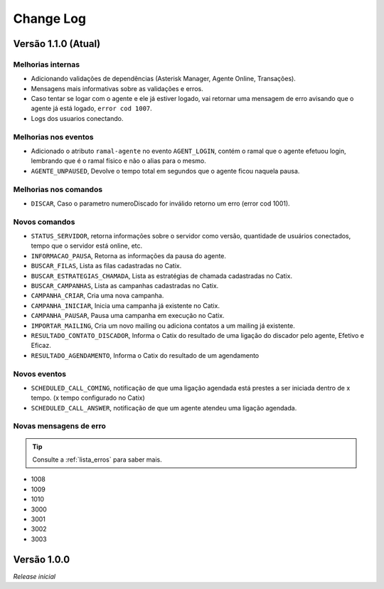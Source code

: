 Change Log
==========

Versão 1.1.0 (Atual)
------------------

Melhorias internas
^^^^^^^^^^^^^^^^^^

* Adicionando validações de dependências (Asterisk Manager, Agente Online, Transações).
* Mensagens mais informativas sobre as validações e erros.
* Caso tentar se logar com o agente e ele já estiver logado, vai retornar uma mensagem de erro avisando que o agente já está logado, ``error cod 1007``.
* Logs dos usuarios conectando.
  
Melhorias nos eventos
^^^^^^^^^^^^^^^^^^^^^

* Adicionado o atributo ``ramal-agente`` no evento ``AGENT_LOGIN``, contém o ramal que o agente efetuou login, lembrando que é o ramal físico e não o alias para o mesmo.
* ``AGENTE_UNPAUSED``, Devolve o tempo total em segundos que o agente ficou naquela pausa.

Melhorias nos comandos
^^^^^^^^^^^^^^^^^^^^^^

* ``DISCAR``, Caso o parametro numeroDiscado for inválido retorno um erro (error cod 1001).

Novos comandos
^^^^^^^^^^^^^^

* ``STATUS_SERVIDOR``, retorna informações sobre o servidor como versão, quantidade de usuários conectados, tempo que o servidor está online, etc.
* ``INFORMACAO_PAUSA``, Retorna as informações da pausa do agente.
* ``BUSCAR_FILAS``, Lista as filas cadastradas no Catix.
* ``BUSCAR_ESTRATEGIAS_CHAMADA``, Lista as estratégias de chamada cadastradas no Catix.
* ``BUSCAR_CAMPANHAS``, Lista as campanhas cadastradas no Catix.
* ``CAMPANHA_CRIAR``, Cria uma nova campanha.
* ``CAMPANHA_INICIAR``, Inicia uma campanha já existente no Catix.
* ``CAMPANHA_PAUSAR``, Pausa uma campanha em execução no Catix.
* ``IMPORTAR_MAILING``, Cria um novo mailing ou adiciona contatos a um mailing já existente.
* ``RESULTADO_CONTATO_DISCADOR``, Informa o Catix do resultado de uma ligação do discador pelo agente, Efetivo e Eficaz.
* ``RESULTADO_AGENDAMENTO``, Informa o Catix do resultado de um agendamento

Novos eventos
^^^^^^^^^^^^^

* ``SCHEDULED_CALL_COMING``, notificação de que uma ligação agendada está prestes a ser iniciada dentro de x tempo. (x tempo configurado no Catix)
* ``SCHEDULED_CALL_ANSWER``, notificação de que um agente atendeu uma ligação agendada.

Novas mensagens de erro
^^^^^^^^^^^^^^^^^^^^^^^^^^^^^^^^^^^^^^^^^^^^^^^^^^^^^^^^^^^^^^^^^^^^

.. tip:: Consulte a :ref:`lista_erros` para saber mais. 

* 1008
* 1009
* 1010
* 3000
* 3001
* 3002
* 3003

Versão 1.0.0
----------

*Release inicial*
